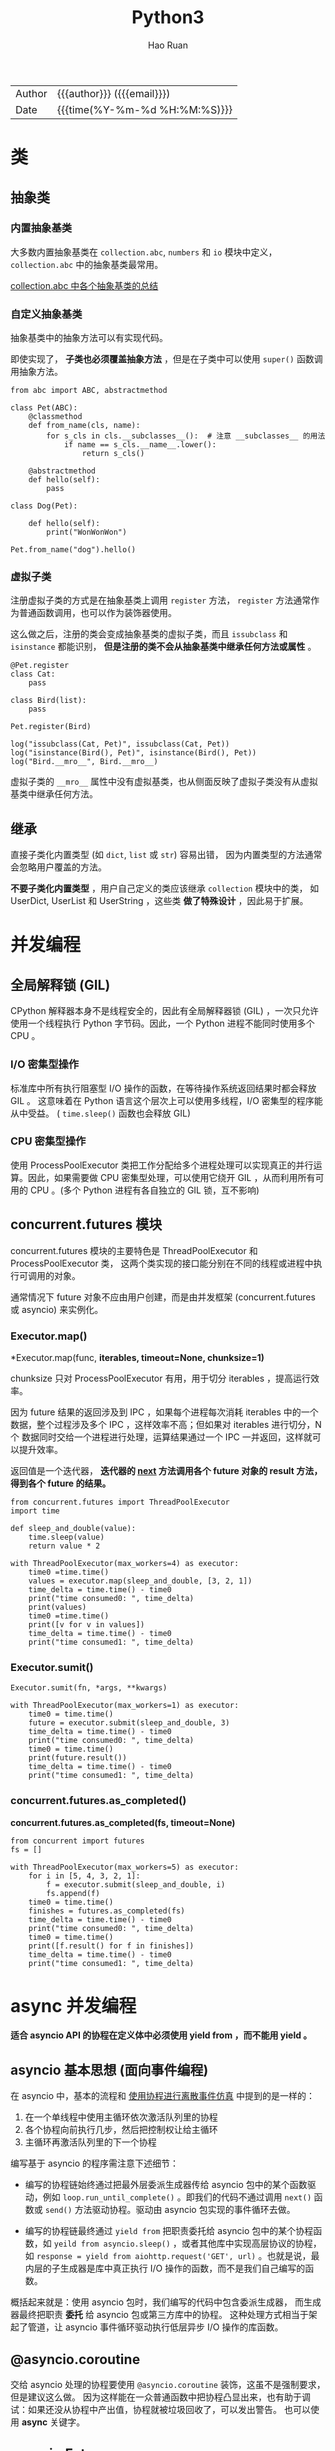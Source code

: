 #+TITLE:     Python3
#+AUTHOR:    Hao Ruan
#+EMAIL:     haoru@cisco.com
#+LANGUAGE:  en
#+LINK_HOME: http://www.github.com/ruanhao
#+OPTIONS:   h:6 html-postamble:nil html-preamble:t tex:t f:t ^:nil
#+STARTUP:   showall
#+TOC:       headlines 4
#+HTML_DOCTYPE: <!DOCTYPE html>
#+HTML_HEAD: <link href="http://fonts.googleapis.com/css?family=Roboto+Slab:400,700|Inconsolata:400,700" rel="stylesheet" type="text/css" />
#+HTML_HEAD: <link href="../org-html-themes/solarized/style.css" rel="stylesheet" type="text/css" />
#+HTML: <div class="outline-2" id="meta">
| Author   | {{{author}}} ({{{email}}})    |
| Date     | {{{time(%Y-%m-%d %H:%M:%S)}}} |
#+HTML: </div>


#+BEGIN_SRC ipython :session :exports none
  def log(title0, value):
      title1 = ' ' + title0 + ' '
      print("{}\n{}".format(title1.center(30, '='), value))
#+END_SRC


* 类

** 抽象类

*** 内置抽象基类

大多数内置抽象基类在 =collection.abc=, =numbers= 和 =io= 模块中定义，
=collection.abc= 中的抽象基类最常用。

[[https://docs.python.org/3/library/collections.abc.html#collections-abstract-base-classes][collection.abc 中各个抽象基类的总结]]


*** 自定义抽象基类

抽象基类中的抽象方法可以有实现代码。

即使实现了， *子类也必须覆盖抽象方法* ，但是在子类中可以使用 =super()= 函数调用抽象方法。


#+BEGIN_SRC ipython :session :exports both :results output
  from abc import ABC, abstractmethod

  class Pet(ABC):
      @classmethod
      def from_name(cls, name):
          for s_cls in cls.__subclasses__():  # 注意 __subclasses__ 的用法
              if name == s_cls.__name__.lower():
                  return s_cls()

      @abstractmethod
      def hello(self):
          pass

  class Dog(Pet):

      def hello(self):
          print("WonWonWon")

  Pet.from_name("dog").hello()
#+END_SRC

*** 虚拟子类

注册虚拟子类的方式是在抽象基类上调用 =register= 方法，
=register= 方法通常作为普通函数调用，也可以作为装饰器使用。

这么做之后，注册的类会变成抽象基类的虚拟子类，而且 =issubclass= 和 =isinstance= 都能识别，
*但是注册的类不会从抽象基类中继承任何方法或属性* 。

#+BEGIN_SRC ipython :session :exports both :results output
  @Pet.register
  class Cat:
      pass

  class Bird(list):
      pass

  Pet.register(Bird)

  log("issubclass(Cat, Pet)", issubclass(Cat, Pet))
  log("isinstance(Bird(), Pet)", isinstance(Bird(), Pet))
  log("Bird.__mro__", Bird.__mro__)
#+END_SRC

虚拟子类的 =__mro__= 属性中没有虚拟基类，也从侧面反映了虚拟子类没有从虚拟基类中继承任何方法。


** 继承

直接子类化内置类型 (如 =dict=, =list= 或 =str=) 容易出错，
因为内置类型的方法通常会忽略用户覆盖的方法。

*不要子类化内置类型* ，用户自己定义的类应该继承 =collection= 模块中的类，
如 UserDict, UserList 和 UserString ，这些类 *做了特殊设计* ，因此易于扩展。


* 并发编程

** 全局解释锁 (GIL)

CPython 解释器本身不是线程安全的，因此有全局解释器锁 (GIL) ，一次只允许使用一个线程执行 Python 字节码。因此，一个 Python 进程不能同时使用多个 CPU 。

***  I/O 密集型操作

标准库中所有执行阻塞型 I/O 操作的函数，在等待操作系统返回结果时都会释放 GIL 。
这意味着在 Python 语言这个层次上可以使用多线程，I/O 密集型的程序能从中受益。
( =time.sleep()= 函数也会释放 GIL)

*** CPU 密集型操作

使用 ProcessPoolExecutor 类把工作分配给多个进程处理可以实现真正的并行运算。因此，如果需要做 CPU 密集型处理，可以使用它绕开 GIL ，从而利用所有可用的 CPU 。(多个 Python 进程有各自独立的 GIL 锁，互不影响)


** concurrent.futures 模块

concurrent.futures 模块的主要特色是 ThreadPoolExecutor 和 ProcessPoolExecutor 类，
这两个类实现的接口能分别在不同的线程或进程中执行可调用的对象。

通常情况下 future 对象不应由用户创建，而是由并发框架 (concurrent.futures 或 asyncio) 来实例化。

*** Executor.map()

*Executor.map(func, *iterables, timeout=None, chunksize=1)*

chunksize 只对 ProcessPoolExecutor 有用，用于切分 iterables ，提高运行效率。

因为 future 结果的返回涉及到 IPC ，如果每个进程每次消耗 iterables 中的一个数据，整个过程涉及多个 IPC ，这样效率不高；但如果对 iterables 进行切分，N 个 数据同时交给一个进程进行处理，运算结果通过一个 IPC 一并返回，这样就可以提升效率。

返回值是一个迭代器， *迭代器的 __next__ 方法调用各个 future 对象的 result 方法，得到各个 future 的结果。*

#+BEGIN_SRC ipython :session :exports both :results output
  from concurrent.futures import ThreadPoolExecutor
  import time

  def sleep_and_double(value):
      time.sleep(value)
      return value * 2

  with ThreadPoolExecutor(max_workers=4) as executor:
      time0 =time.time()
      values = executor.map(sleep_and_double, [3, 2, 1])
      time_delta = time.time() - time0
      print("time consumed0: ", time_delta)
      print(values)
      time0 =time.time()
      print([v for v in values])
      time_delta = time.time() - time0
      print("time consumed1: ", time_delta)
#+END_SRC

*** Executor.sumit()

=Executor.sumit(fn, *args, **kwargs)=

#+BEGIN_SRC ipython :session :exports both :results output
  with ThreadPoolExecutor(max_workers=1) as executor:
      time0 = time.time()
      future = executor.submit(sleep_and_double, 3)
      time_delta = time.time() - time0
      print("time consumed0: ", time_delta)
      time0 = time.time()
      print(future.result())
      time_delta = time.time() - time0
      print("time consumed1: ", time_delta)
#+END_SRC


*** concurrent.futures.as_completed()

*concurrent.futures.as_completed(fs, timeout=None)*

#+BEGIN_SRC ipython :session :exports both :results output
  from concurrent import futures
  fs = []

  with ThreadPoolExecutor(max_workers=5) as executor:
      for i in [5, 4, 3, 2, 1]:
          f = executor.submit(sleep_and_double, i)
          fs.append(f)
      time0 = time.time()
      finishes = futures.as_completed(fs)
      time_delta = time.time() - time0
      print("time consumed0: ", time_delta)
      time0 = time.time()
      print([f.result() for f in finishes])
      time_delta = time.time() - time0
      print("time consumed1: ", time_delta)
#+END_SRC


* async 并发编程

*适合 asyncio API 的协程在定义体中必须使用 yield from ，而不能用 yield 。*

** asyncio 基本思想 (面向事件编程)

在 asyncio 中，基本的流程和 [[simulation][使用协程进行离散事件仿真]] 中提到的是一样的：

1. 在一个单线程中使用主循环依次激活队列里的协程
2. 各个协程向前执行几步，然后把控制权让给主循环
3. 主循环再激活队列里的下一个协程

编写基于 asyncio 的程序需注意下述细节：

- 编写的协程链始终通过把最外层委派生成器传给 asyncio 包中的某个函数驱动，例如 =loop.run_until_complete()= 。即我们的代码不通过调用 =next()= 函数或 =send()= 方法驱动协程。驱动由 asyncio 包实现的事件循环去做。

- 编写的协程链最终通过 =yield from= 把职责委托给 asyncio 包中的某个协程函数，如 =yeild from asyncio.sleep()= ，或者其他库中实现高层协议的协程，如 =response = yield from aiohttp.request('GET', url)= 。也就是说，最内层的子生成器是库中真正执行 I/O 操作的函数，而不是我们自己编写的函数。

概括起来就是：使用 asyncio 包时，我们编写的代码中包含委派生成器，
而生成器最终把职责 *委托* 给 asyncio 包或第三方库中的协程。
这种处理方式相当于架起了管道，让 asyncio 事件循环驱动执行低层异步 I/O 操作的库函数。


** @asyncio.coroutine

交给 asyncio 处理的协程要使用 =@asyncio.coroutine= 装饰，这虽不是强制要求，但是建议这么做。
因为这样能在一众普通函数中把协程凸显出来，也有助于调试：如果还没从协程中产出值，协程就被垃圾回收了，可以发出警告。
也可以使用 *async* 关键字。


** asyncio.Future

在 asyncio 包中，=BaseEventLoop.create_task()= 方法接收一个协程，排定它的运行时间，
然后返回一个 asyncio.Task 实例，也是 asyncio.Future 类的实例，因为前者是后者的子类，用于包装协程。

asyncio.Future 类的目的是与 =yield from= 一起使用，通常不需要使用以下方法：

- 无需调用 =asyncio.Future.add_done_callback()=

  因为可以直接把在 Future 运行结束后执行的操作放在 =yield from= 表达式后面。
- 无需调用 =asyncio.Future.result()=

  因为 =yield from= 从 Future 对象中产出的值就是结果，例如： =result = yield from my_future= 。


*** 从 Future ，Task ，和协程中产出值

在 asyncio 包中，可以这样写： =result = yield from foo()= ，其中 foo 可以是协程函数，或者是返回 asyncio.Future 或 Task 实例的普通函数， *这是 asyncio 包的 API 中很多地方可以互换协程和 Future 对象的原因之一。*

获取 Task 对象有两种主要方式：

- =asyncio.async(coro_or_future, *, loop=None)=

  这个函数排定了协程的运行时间并统一了协程和 Future ：如果第一个参数是 Future 或 Task 对象，则原封不动地返回；如果是协程，则会调用 =loop.create_task()= 方法创建 Task 对象。loop 关键词参数是可选的，用于传入事件循环，如果没有传入，则将调用 =asyncio.get_event_loop()= 获取。

- =BaseEventLoop.create_task(coro)=

  这个方法排定了协程的执行时间，返回 Task 对象。


*** 协程和 Future 测试脚本

#+BEGIN_SRC ipython :session :exports both :results output
  import asyncio
  import time

  def run_sync(coro_or_future):
      loop = asyncio.get_event_loop()
      return loop.run_until_complete(coro_or_future)

  async def test_coro():
      time0 = time.time()
      await asyncio.sleep(3)
      time_delta = time.time() - time0
      return time_delta

  result = run_sync(test_coro())
  log("result", result)
#+END_SRC


** 常用 API

*** BaseEventLoop.run_in_executor()

*BaseEventLoop.run_in_executor(executor, func, *args)*

asyncio 的事件循环在背后维护着一个 ThreadPoolExecutor 对象，
可以调用 run_in_executor 方法，把可调用对象发给它执行。

第一个参数是 Executor 实例，如果为 None ，则使用默认的 ThreadPoolExecutor 实例。

#+BEGIN_SRC ipython
  loop = asyncio.get_event_loop()
  loop.run_in_executor(None, )
#+END_SRC


*** asyncio.as_complete()

*asyncio.as_complete(fs, *, loop=None, timeout=None)*

#+BEGIN_SRC ipython :session :exports both :results output
  import asyncio
  import time

  async def foo(seconds):
      await asyncio.sleep(seconds)
      return seconds

  async def coro():
      fs = [foo(10), foo(5), foo(1)]
      for f in asyncio.as_completed(fs):
          time0 = time.time()
          result = await f
          print(result, "delta", time.time() - time0)

  asyncio.get_event_loop().run_until_complete(coro())
#+END_SRC


*** asyncio.Semaphore

*asyncio.Semaphore(value=1, *, loop=None)*

Semaphore 类用于限制并发请求数量。

Semaphore 对象维护一个内部计数器:

- 如果在对象上调用 =acquire()= 方法，计数器递减；
- 如果调用 =release()= 方法，计数器递增。

可以把 Semaphore 对象 _当作上下文管理器使用_ 。


#+BEGIN_SRC ipython :session :exports both :results output
  time0 = time.time()

  async def foo(semaphore):
      with (await semaphore):
          await asyncio.sleep(2)
          print("time delta:", time.time() - time0)

  async def coro():
      semaphore = asyncio.Semaphore(3)
      fs = [foo(semaphore) for _ in range(5)]
      for f in asyncio.as_completed(fs):
          await f

  asyncio.get_event_loop().run_until_complete(coro())
#+END_SRC


*** asyncio.wait()

*asyncio.wait(futures, *, loop=None, timeout=None, return_when=ALL_COMPLETED)*

参数是一个由 Future 或协程构成的可迭代对象，wait 会分别把各个协程包装进一个 Task 对象。
wait 是协程函数，因此它 *不会阻塞* ，默认行为是等传给它的所有协程运行完毕后结束。

#+BEGIN_SRC ipython :session :exports both :results output
  import random
  async def foo():
      sec = random.randint(1, 3)
      await asyncio.sleep(sec)
      return sec

  to_do = [foo() for _ in range(10)]
  wait_coro = asyncio.wait(to_do)
  result = asyncio.get_event_loop().run_until_complete(wait_coro)
  log("result", result)
#+END_SRC



* 上下文管理

** for/else, while/else, try/else

在所有情况下，如果因为异常或者 return，break 或 continue 语句导致控制权跳到了块之外，else 子句也会被跳过。

- for/else

  仅当 for 循环运行完毕时 (即 for 循环没有被 break 语句中止) 才运行 else 块。

- while/else

  仅当 while 循环因为条件为假值而退出时 (即 while 循环没有被 break 语句中止) 才运行 else 块。

- try/else

  仅当 try 块中没有异常抛出时才运行 else 块， *else 子句抛出的异常不会由前面的 except 子句处理。*

** with

with 语句的目的是简化 try/finally 模式。

上下文管理器协议包含 =__enter__= 和 =__exit__= 两个方法:

- with 语句开始运行时，会在上下文管理器对象上调用 =__enter__= 方法。
- with 语句运行结束后，会在上下文管理器对象上调用 =__exit__= 方法，以此扮演 finally 子句的角色。

=__exit__= 方法如果返回 True 之外的值 (包括 None) ，则 with 块中的任何异常都会向上冒泡。
如果返回 True ，即告诉解释器，异常已经处理了。


** contextlib 模块中的实用工具

*** closing

如果对象提供了 =close()= 方法，但没有实现 =__enter__/__exit__= 协议，则可以用这个函数构建上下文管理器。

#+BEGIN_SRC ipython :session :exports both :results output
  from contextlib import closing

  class Door:

      def open(self):
          print("door opened")

      def close(self):
          print("door closed")

  with closing(Door()) as door:
      door.open()
#+END_SRC


*** suppress

构建忽略指定异常的上下文管理器。

#+BEGIN_SRC ipython :session :exports both :results output
  from contextlib import suppress
  import os

  with suppress(FileNotFoundError):
      os.remove('somefile.tmp')
#+END_SRC

*** redirect

#+BEGIN_SRC ipython :session :exports both :results output
  import io
  from contextlib import redirect_stdout

  f = io.StringIO()
  with redirect_stdout(f):
      help(pow)

  log("f.getvalue()", f.getvalue())
#+END_SRC

#+BEGIN_SRC ipython :session :exports both :results output
  with open('/tmp/help.txt', 'w') as f:
      with redirect_stdout(f):
          help(pow)
#+END_SRC


*** @contextmanager

这个装饰器把简单的生成器函数变成上下文管理器，这样就不用创建类去实现管理器协议了。

在使用 @contextmanager 装饰的生成器中，yield 语句的作用是把函数的定义体分成两部分：

- yield 语句前面的所有代码在 with 块开始时 (即解释器调用 =__enter__= 方法时) 执行
- yield 语句后面的代码在 with 块结束时 (即调用 =__exit__= 方法时) 执行


#+BEGIN_SRC ipython :session :exports both :results output
  from contextlib import contextmanager

  class Query(object):

      def __init__(self, name):
          self.name = name

      def query(self):
          print('Query info about %s...' % self.name)

  @contextmanager
  def create_query(name):
      print('Begin')
      with suppress(Exception):
          yield Query(name)  # 需要使用 as
      print('End')

  with create_query('Bob') as q:
      q.query()
#+END_SRC


#+BEGIN_SRC ipython :session :exports both :results output
  @contextmanager
  def tag(name):
      print("<%s>" % name, end='')
      with suppress(Exception):
          yield  # 无需使用 as
      print("</%s>" % name)

  with tag("h1"):
      print("hello", end='')
#+END_SRC

本质上，contextlib.contextmanager 装饰器会把函数包装成实现了 =__enter__= 和 =__exit__= 方法的类 (类的名称是 _GeneraorContextManager) 。这个类的 =__enter__= 方法有如下作用：

- 调用生成器函数，保存生成器对象 (这里把它成为 gen)
- 调用 =next(gen)= ，执行到 yield 关键字所在位置
- 返回上一步 =next(gen)= 产出的值，以便把产出的值绑定到 with/as 语句中的目标变量上

with 块终止时， =__exit__= 方法会做以下几件事：

- 检查有没有异常，如果有，调用 =gen.throw(ex)= ，在生成器函数定义体中包含 yield 关键字的那一行抛出异常
- 否则，调用 =next(gen)= ，继续执行生成器函数定义体中 yield 语句之后的代码


*注意:*

如果在 with 块中抛出了异常，Python 解释器会将其捕获，然后会在生成器函数中 yield 表达式处再次抛出。因此使用 @contextmanager 装饰器时，要把 yield 语句放在 try/finally 语句中 (或者放在 with 语句中) ，这是无法避免的，因为我们永远不知道使用上下文管理器的用户会在 with 块中做什么。

另外，@contextmanager 装饰器提供的 =__exit__= 方法假定发给生成器的所有异常都得到处理了，因此应该压制异常。如果不想让 @contextmanager 压制异常，必须在被装饰的函数中显示重新抛出异常。


* 协程

协程是指一个过程，这个过程与调用方协作，产出由调用方提供的值。

协程中的关键字 yield 可以视作控制流程的方式。

** 状态

可以使用 =inspect.getgeneratorstate()= 获取协程四个状态中的一个：

1. GEN_CREATED：等待开始执行
2. GEN_RUNNING：正在执行
3. GEN_SUSPENDED：在 yield 表达式处暂停
4. GEN_CLOSED：执行结束


** send()

仅当协程 cr 处于暂停状态才能调用 send 方法。

如果协程还没激活 (即状态是 GEN_CREATED) ，可以调用 =cr.send(None)= 激活协程，这和使用 =next(cr)= 效果一样。


** 执行过程举例


#+NAME: coroutine
#+CAPTION: 协程执行过程
[[file:img/py3_coroutine.png]]

1. 调用 =next(my_coro2)= ，打印第一个消息，然后执行 yield a ，产出数字 14
2. 调用 =my_coro2.send(28)= ，把 28 赋值给 b ，打印第二个消息，然后执行 =yield a + b= ，产出 42
3. 调用 =my_coro2.send(99)= ，把 99 赋值给 c ，打印第三个消息，协程终止

注意，各个阶段都在 yield 表达式中结束，而且下一个阶段都从那一行代码开始，然后再把 yield 表达式的值赋给变量。



** 预激 (prime) 协程的装饰器

如果不预激，则协程没什么用，即调用 =send()= 之前，一定要先调用 =next()= 。

如果无需调用 =send()= ，即 yield 只是为了产出值的情况下，则不需要预激。

有时可以自定义一个预激装饰器以简化协程的用法：

#+BEGIN_SRC ipython
  from functools import wraps

  def coroutine(func):

      @wraps(func)
      def primer(*args, **kwargs):
          gen = func(*args, **kwargs)
          next(gen)
          return gen

      return primer
#+END_SRC

*注意* ：

使用 yield from 调用协程时，会自动预激，因此与上面的做法不兼容。
标准库里的 asyncio.coroutine 装饰器不会预激协程，因此可以兼容 yield from 语法。


** 终止协程和异常处理

协程中未处理的异常会向上冒泡，传给调用协程的对象，未处理的异常会导致协程终止。


*** generator.throw()

=generator.throw(exc_type[, exc_value[, traceback]])=

该方法会导致生成器在暂停的 yield 表达式处抛出指定的异常。
如果生成器内部处理了该异常，代码会向前执行到下一个 yield 表达式处，而产出的值会成为该方法的返回值。
如果生成器内部没有处理这个异常，异常会向上冒泡，传到调用方的上下文中。


*** generator.close()

该方法使得生成器在暂停的 yield 表达式处抛出 GeneratorExit 异常。
如果生成器内部没有处理这个异常，调用方不会报错。如果收到 GeneratorExit 异常，生成器不能产出值，否则解释器会抛出 RuntimeError 异常。

如果不管协程如何结束都需要做清理工作，需要把协程定义体中相关的代码放入 try/finally 块中。


** 有返回值的协程

在 Python3.3 之前，如果生成器返回值，解释器会报错。

return 的值会偷偷传给调用方，赋值给 StopIteration 异常的一个属性。这样的做法有点奇怪，但是能保留住生成器对象的常规行为，即耗尽时抛出 StopIteration 异常。

#+BEGIN_SRC ipython :session :exports both :results output
  from collections import namedtuple
  Result = namedtuple('Result', 'count average')

  def averager():
      total = 0.0
      count = 0
      average = None
      while True:
          term = yield
          if term is None:
              break
          total += term
          count += 1
          average = total / count
      return Result(count, average)

  c_avg = averager()
  next(c_avg)
  c_avg.send(10)
  c_avg.send(20)
  try:
      c_avg.send(None)
  except StopIteration as exc:
      result = exc.value

  log("result", result)
#+END_SRC


** yield from

在生成器 gen 中使用 =yield from subgen()= 时，subgen 会获得控制权，把产出的值传给 gen 的调用方，即调用方可以直接控制 subgen 。与此同时，gen 会阻塞，等待 subgen 终止。

从定义上来说，yield from 的主要功能是打开双向通道，把最外层的调用方与最内层的子生成器连接起来，这样二者可以直接发送和产出值，还可以直接传入异常。


*** 结构示意图

#+NAME: yield
#+CAPTION: yield from 工作原理
[[file:img/py3_yield.png]]

委派生成器在 yield from 表达式处暂停时，调用方可以直接把数据发给子生成器，子生成器再把产出的值发给调用方。
子生成器返回之后，解释器抛出 StopIteration 异常，并把返回值附加到异常对象上，届时委派生成器恢复。

委派生成器相当于 *管道* ，可以吧任意数量的委派生成器连接在一起，
这个管道最终要以一个只使用 yield 表达式的简单生成器结束 (也能以任何可迭代对象结束) 。
任何 yield from 链都必须由客户驱动，即在最外层委派生成器上调用 =next()=, =send()= 方法，
也可以隐式调用，如使用 for 循环。


*** yield from 意义

- 子生成器产出的值都直接传给委派生成器的调用方，即客户端。
- 使用 =send()= 发给委派生成器的值都直接传给子生成器。如果发送的值是 None ，那么会调用子生成器的 =__next__()= 方法。如果不是 None ，那么会调用子生成器的 send() 方法。如果调用的方法抛出 StopIteration 异常，那么委派生成器恢复运行。任何其他异常都会向上冒泡，传给委派生成器。
- 生成器退出时，子生成器中的 =return expr= 表达式会触发 =StopIteration(expr)= 异常抛出。
- yield from 表达式的值是子生成器终止时传给 StopIteration 异常的第一个参数。
- 传入委派生成器的异常，除了 GeneratorExit 之外都传给子生成器的 =throw()= 方法。如果调用 =throw()= 方法抛出 StopIteration 异常，委派生成器恢复运行。StopIteration 之外的异常会向上冒泡，传给委派生成器。
- 如果把 GeneratorExit 异常传入委派生成器，或者在委派生成器上调用 =close()= 方法，则会在子生成器上调用 =close()= 方法 (如果它有的话) 。如果子生成器调用 =close()= 方法导致异常抛出，则异常会向上冒泡，传给委派生成器，如果没有异常抛出，则委派生成器会抛出 GeneratorExit 异常。


**** RESULT = yield from EXPR 执行逻辑

#+BEGIN_SRC ipython
  # _i: The subgenerator
  # _y: A value yielded from the subgenerator
  # _r: The eventual result
  # _s: A value sent by the caller to the delegating generator, which is forwarded to the subgenerator
  # _e: An exception

  _i = iter(EXPR)
  try:
      _y = next(_i)
  except StopIteration as _e:
      _r = _e.value
  else:
      while 1:
          try:
              _s = yield _y
          except GeneratorExit as _e:
              try:
                  _m = _i.close
              except AttributeError:
                  pass
              else:
                  _m()
              raise _e
          except BaseException as _e:
              _x = sys.exc_info()
              try:
                  _m = _i.throw
              except AttributeError:
                  raise _e
              else:
                  try:
                      _y = _m(*_x)
                  except StopIteration as _e:
                      _r = _e.value
                      break
          else:
              try:
                  if _s is None:
                      _y = next(_i)
                  else:
                      _y = _i.send(_s)
              except StopIteration as _e:
                  _r = _e.value
                  break

  RESULT = _r
#+END_SRC



** <<simulation>>使用协程进行离散事件仿真

这个例子是说明如何在一个主循环中处理事件，以及如何通过发送数据驱动协程。这是 asyncio 包底层的基本思想。

#+BEGIN_SRC ipython :session :exports both :results output
  from collections import namedtuple
  import queue
  import random

  Event = namedtuple('Event', 'time proc action')

  def taxi_process(proc, trips, start_time=0):
      time = yield Event(start_time, proc, 'leave garage')
      for i in range (trips):
          time = yield Event(time, proc, 'pick up passenger')
          time = yield Event(time, proc, 'drop off passenger')
      yield Event(time, proc, 'going home')

  class Simulator:

      def __init__(self, procs_map):
          self.events = queue.PriorityQueue()
          self.procs = dict(procs_map)

      def run(self, end_time):
          for _, proc in sorted(self.procs.items()):
              first_event = next(proc)
              self.events.put(first_event)

          sim_time = 0
          while sim_time < end_time:
              if self.events.empty():
                  print('=== end of events ===')
                  break

              current_event = self.events.get()
              sim_time, proc_id, action = current_event
              print('taxi:', proc_id, proc_id * '  ', action, ' [', sim_time, ']')
              active_proc = self.procs[proc_id]
              next_time = sim_time + random.randint(1, 10)
              try:
                  next_event = active_proc.send(next_time)
              except StopIteration:
                  del self.procs[proc_id]
              else:
                  self.events.put(next_event)
          else:
              print('=== end of simulation time: {} events pending ==='
                    .format(self.events.qsize()))

  num_taxis = 3
  DEPARTURE_INTERVAL = 5
  taxis = {i: taxi_process(i, (i+1)*2, i*DEPARTURE_INTERVAL) for i in range(num_taxis)}
  Simulator(taxis).run(100)
#+END_SRC


* 数据结构

** 元组

*** 基本用法

**** 占位

=a, _ = (3, 4)=

**** 星号(*)的使用

#+BEGIN_SRC ipython :session :exports both :results output
  a, b, *rest1 = range(5)
  log("rest1", rest1)

  a, b, *rest2 = range(3)
  log("rest2", rest2)

  a, b, *rest3 = range(2)
  log("rest3", rest3)
#+END_SRC

*星号前缀只能用在一个变量名前，但是这个变量可以出现在赋值表达式的任意位置：*

#+BEGIN_SRC ipython :session :exports both :results output
  a, *body, c, d = range(5)
  log("body", body)

  *head, b, c, d = range(5)
  log("head", head)
#+END_SRC

**** 嵌套拆包

#+BEGIN_SRC ipython :session :exports both :results output
  name, cc, pop, (latitude, longitude) = ('Tokyo', 'JP', 36.933, (35.689722, 139.691667))
  log("[name, cc, pop, latitude, longitude]", [name, cc, pop, latitude, longitude])
#+END_SRC


** 具名元组

#+BEGIN_SRC ipython :session :exports both :results output
  from collections import namedtuple
  Point = namedtuple('Point', ['x', 'y'])
  p = Point(1, 2)
  print("x: {}, y: {}".format(p.x, p.y))
#+END_SRC

除了从普通元组继承来的属性之外，具名元祖还有一些自己专用的属性：

#+BEGIN_SRC ipython :session :exports both :results output
  # _fields 属性包含这个类所有字段名称的元组
  log("Point._fields", Point._fields)

  data = (3, 4)
  pt = Point._make(data)  # 作用等效于 Point(*data)
  log("pt._asdict()", pt._asdict())

#+END_SRC


** 列表

切片操作里不包含区间范围的最后一个元素是 Python 的风格，这个习惯带来的好处如下：

- 当只有最后一个位置信息时，可以快速看出有几个元素：=range(3)= 和 =my_list[:3]= 都返回 3 个元素
- 当起止位置信息都可见时，可以快速计算出区间长度，即 =stop - start=
- 可以利用任意一个下标把序列分割成不重叠的两部分，只需写成： =my_list[:3]= 和 =my_list[3:]=

*** 切片选择

#+BEGIN_SRC ipython :session :exports both :results output
  s = 'bicycle'
  log("s[::3]", s[::3])

  # 反序
  log("s[::-1]", s[::-1])

  # 复制序列
  log("s[:]", s[:])

#+END_SRC


*** 切片赋值

#+BEGIN_SRC ipython :session :exports both :results output
  l = list(range(10))
  log("l", l)

  l[2:5] = [20, 30]
  log("l[2:5] = [20, 30]", l)

  del l[5:7]
  log("del l[5:7]", l)

  l[3::2] = [11, 22]
  log("l[3::2] = [11, 22]", l)

  print('test exception'.center(30, '='))
  try:
      l[2:5] = 100
  except Exception as e:
      print(e)

  l[2:5] = [100]
  log("l[2:5] = [100]", l)

#+END_SRC



** bisect

*** 搜索

#+BEGIN_SRC ipython :session :exports both :results output
  import bisect
  def grade(score, breakpoints=[60, 70, 80, 90], grades='FDCBA'):
      i = bisect.bisect(breakpoints, score)
      return grades[i]

  result = [grade(score) for score in [33, 99, 77, 70, 89, 90, 100]]
  log("result", result)
#+END_SRC


*** 插入新元素

#+BEGIN_SRC ipython :session :exports both :results output
  import bisect
  import random
  random.seed(1729)
  SIZE = 20
  my_list = []
  for i in range(SIZE):
      new_value = random.randrange(SIZE*2)
      bisect.insort(my_list, new_value)

  log("my_list", my_list)
#+END_SRC


** 数组

如果需要一个只包含数字的列表，使用 array.array 比 list 更高效。

创建数组需要一个类型码，用来表示底层的 C 语言应存放怎样的数据类型。

#+BEGIN_SRC ipython :session :exports both :results output
  from array import array
  from random import random
  floats = array('d', (random() for i in range(1000)))  # 'd' 表示双精度浮点
  log("floats[-1]", floats[-1])
#+END_SRC


** 内存视图

memoryview 是一个内置类，能让用户在不复制内容的情况下，在数据结构之间共享内存，
*这个功能在处理大型数据集合时非常重要。*

#+BEGIN_SRC ipython :session :exports both :results output
  # 通过改变数组中的一个字节来更新数组里某个元素的值
  import array
  numbers = array.array('h', [-2, -1, 0, 1, 2])  # 'h' 表示 16 位二进制整数
  memv = memoryview(numbers)

  # memoryview.cast 会把同一块内存里的内容打包成一个全新的 memoryview
  memv_oct = memv.cast('B')   # 'B' 表示无符号字符
  memv_oct[5] = 4

  log("numbers", numbers)
#+END_SRC


** 双向队列

collection.deque 是一个线程安全，可以快速从两端添加或删除元素的数据类型。

使用 list 存储数据时，按索引访问元素很快，但是插入和删除元素就很慢了，
因为 list 是线性存储，数据量大的时候，插入和删除效率很低。
deque 是为了高效实现插入和删除操作的双向列表，适合用于队列和栈。

如果想要一种数据结构来存放 *最近用到的几个元素* ，deque 是一个很好的选择。


#+BEGIN_SRC ipython :session :exports both :results output
  from collections import deque
  dq = deque(range(10), maxlen=10)
  log("dq", dq)

  dq.rotate(3)
  log("dq.rotate(3)", dq)

  dq.rotate(-4)
  log("dq.rotate(-4)", dq)

  dq.appendleft(-1)
  log("dq.appendleft(-1)", dq)

  dq.extend([11, 22, 33])
  log("dq.extend([11, 22, 33])", dq)

#+END_SRC


** 生成器

*生成器保存的是算法* ，每次调用 =next(g)= ，就计算出 g 的下一个元素的值，
直到计算到最后一个元素，没有更多的元素时，抛出 StopIteration 异常。

*** 生成器函数

当 Python 函数定义体中有 yield 关键字，该函数就是生成器函数。
调用生成器函数时，会返回一个生成器对象。也就是说生成器函数是生成器工厂，
*而生成器表达式是生成器函数的语法糖。*


*** 标准库中的生成器函数

**** 用于过滤的生成器函数

- itertools.compress(it, selector_it)

  并行处理两个可迭代对象：如果 selector_it 中的元素是真值，产出 it 中对应的元素。

  #+BEGIN_SRC ipython :session :exports both :results output
    import itertools
    def vowel(c):
        return c.lower() in 'aeiou'

    result = list(itertools.compress('Aardvark', (1, 0, 1, 1, 0, 1)))
    print(result)
#+END_SRC


- itertools.dropwhile(predicate, it)

  处理 it ，跳过 predicate 计算结果为真值的元素，产出剩下的元素。

  #+BEGIN_SRC ipython :session :exports both :results output
    print(list(itertools.dropwhile(vowel, 'Aardvark')))
#+END_SRC


- builtin.filter(predicate, it)

  如果 =predicate(item)= 返回真值，产出对应的元素，如果 predicate 是 None ，则只产出真值元素。

  #+BEGIN_SRC ipython :session :exports both :results output
    print(list(filter(vowel, 'Aardvark')))
#+END_SRC


- itertools.filterfalse(predicate, it)

  如果 =predicate(item)= 返回假值，产出对应的元素。


- itertools.islice(it, [start], stop, step=1)

  产出 it 的切片，类似于 =s[:stop]= 或 =s[start:stop:step]= 。

  #+BEGIN_SRC ipython :session :exports both :results output
    print(list(itertools.islice('Aardvark', 4)))
    print(list(itertools.islice('Aardvark', 4, 7)))
    print(list(itertools.islice('Aardvark', 1, 7, 2)))
#+END_SRC

- itertools.takewhile(predicate, it)

  如果 =predicate(item)= 返回真值，产出对应的元素，然后停止。

  #+BEGIN_SRC ipython :session :exports both :results output
    print(list(itertools.takewhile(vowel, 'Aardvark')))
#+END_SRC


**** 用于映射的生成器函数

- itertools.accumulate(it, [func])

  产出累计值，默认为求和；如果提供了 func ，则把前面两个元素传个 func ，
  然后把计算结果和下一个元素传给它，以此类推，最后产出结果。

  #+BEGIN_SRC ipython :session :exports both :results output
    from operator import mul
    sample = [5, 4, 2, 8, 7, 6, 3, 0, 9, 1]

    print(list(itertools.accumulate(sample)))
    print(list(itertools.accumulate(sample, min)))
    print(list(itertools.accumulate(sample, mul)))

  #+END_SRC


- builtin.enumerate(it, start=0)

  产出有两个元素组成的元组，结构是 (index, item) ，其中 index 从 start 开始计数，item 则从 iterable 中获取。

- builtin.map(func, it1, [it2, ..., itN])

  如果传入 N 个 可迭代对象，则 func 必须能接受 N 个参数。

- itertools.starmap(func, it)

  把 it 中各个元素传给 func ，产出结果。

  #+BEGIN_SRC ipython :session :exports both :results output
    print(list(itertools.starmap(mul, enumerate('albatroz', 1))))
    print(list(itertools.starmap(lambda a, b: b/a,
                                 enumerate(itertools.accumulate(sample), 1))))
  #+END_SRC


**** 用于合并可迭代对象的生成器函数

- itertools.chain(it1, ..., itN)

  无缝连接多个可迭代对象。

  #+BEGIN_SRC ipython :session :exports both :results output
    print(list(itertools.chain('ABC', range(3))))
  #+END_SRC


- itertools.chain.from_iterable(it)

  产出 it 生成的各个可迭代对象中的元素，无缝连接在一起。

  #+BEGIN_SRC ipython :session :exports both :results output
    print(list(itertools.chain.from_iterable(enumerate('ABC'))))
  #+END_SRC


- itertaools.product(it1, ..., itN, repeat=1)

  计算笛卡尔积，合并成由 N 个元素组成的元组。
  repeat 关键字参数告诉 product 函数重复 N 次处理输入的各个可迭代对象。

  #+BEGIN_SRC ipython :session :exports both :results output
  print(list(itertools.product('ABC', range(2))))
  # list(itertools.product('ABC', 'ABC'))
  print(list(itertools.product('ABC', repeat=2)))
  #+END_SRC

- builtin.zip(it1, .., itN)

  产出由 N 个元素组成的元组，只要有一个可迭代对象到头了，即停止。

  #+BEGIN_SRC ipython :session :exports both :results output
  print(list(zip('ABC', range(5), [10, 20, 30, 40, 50, 60])))
  #+END_SRC

- itertools.zip_longest(it1, ..., itN, fillvalue=None)

  产出由 N 个元素组成的元组，等到最长的可迭代对象到头了，即停止。

  #+BEGIN_SRC ipython :session :exports both :results output
    print(list(itertools.zip_longest('ABC',
                                     range(5),
                                     [10, 20, 30, 40, 50, 60],
                                     fillvalue='?')))
  #+END_SRC


**** 用于扩展输出元素的生成器函数

- itertools.combinations(it, out_len)

  把 it 产出的 out_len 个元素组合在一起，然后产出。

  #+BEGIN_SRC ipython :session :exports both :results output
    print(list(itertools.combinations('ABC', 2)))
  #+END_SRC

- itertools.combinations_with_replacement(it, out_len)

  把 it 产出的 out_len 个元素组合在一起，然后产出，包含相同元素的组合。

  #+BEGIN_SRC ipython :session :exports both :results output
    print(list(itertools.combinations_with_replacement('ABC', 2)))
  #+END_SRC

- itertools.permutation(it, out_len=None)

  把 out_len 个 it 产出元素排列在一起，然后产出这些排列；out_len 的默认值等于 =len(list(it))= 。

  #+BEGIN_SRC ipython :session :exports both :results output
    print(list(itertools.permutations('ABC', 2)))
  #+END_SRC

- itertools.count(start=0, step=1)

  从 start 开支不断产出数字，按 step 步幅增加。

  #+BEGIN_SRC ipython :session :exports both :results output
    print(list(itertools.islice(itertools.count(1, .3), 3)))
  #+END_SRC

- itertools.cycle(it)

  从 it 中产出元素，存储各个元素的 *副本* ，然后按顺序重复不断地产出各个元素。

  #+BEGIN_SRC ipython :session :exports both :results output
    print(list(itertools.islice(itertools.cycle('ABC'), 7)))
  #+END_SRC


- itertools.repeat(item, [times])

  不断产出指定元素，除非指定次数。常见用途，为 map 函数提供固定参数：

  #+BEGIN_SRC ipython :session :exports both :results output
    print(list(map(mul, range(11), itertools.repeat(5))))
  #+END_SRC


- builtin.iter(callable, sentinel)

  第一个参数是一个没有参数的可调用对象，用于不断调用，产出各个值；第二个值是哨符，当可调用对象返回这个值时，迭代结束 (不产出哨符) 。

  iter 的[[https://docs.python.org/3/library/functions.html#iter][文档]]中有个实用的例子，这段代码逐行读取文件，直到遇到空行或到达文件末尾为止：

  #+BEGIN_SRC ipython
    with open('mydata.txt') as fp:
        for line in iter(fp.readline, ''):
            process_line(line)
  #+END_SRC


**** 用于重新排列元素的生成器函数

- itertools.groupby(it, key=None)

  产出由两个元素组成的元组，形式为 (key, group) ，其中 key 是分组标准，group 是生成器，用于产出分组里的元素。

  注意， =itertool.groupby= 假定输入的可迭代对象已使用指定的 key 分组了各个元素。

  #+BEGIN_SRC ipython :session :exports both :results output
    print(list(itertools.groupby('LLLAAGGG')))
    print(list(itertools.groupby('LLAALAAGGG')))
  #+END_SRC

  #+BEGIN_SRC ipython :session :exports both :results output
    animals = ['duck', 'eagle', 'rat', 'giraffe', 'bear', 'bat', 'dolphin', 'shark', 'lion']
    animals.sort(key=len)
    for length, group in itertools.groupby(animals, len):
        print(length, '->', list(group))
  #+END_SRC


- builtin.reversed(seq)

  seq 必须是序列，或是实现了 =__reversed__= 特殊方法的对象。

- itertools.tee(it, n=2)

  产出一个由 n 个生成器组成的元组，每个生成器用于单独产出输入的可迭代对象中的元素。

  #+BEGIN_SRC ipython :session :exports both :results output
    print(list(zip(*itertools.tee('ABC'))))
  #+END_SRC


*** yield from 语法

这个语句的作用是把不同的生成器结合在一起使用。


#+BEGIN_SRC ipython :session :exports both :results output
  def chain(*iterables):
      for it in iterables:
          for i in it:
              yield i

  print(list(chain('ABC', range(3))))
#+END_SRC


*等效于：*

#+BEGIN_SRC ipython :session :exports both :results output
  def chain(*iterables):
      for i in iterables:
          yield from i

  print(list(chain('ABC', range(3))))
#+END_SRC

*** 把生成器当成协程

[[https://www.python.org/dev/peps/pep-0342/][PEP 342]] 为生成器对象添加了 =send()= 方法，该方法使得生成器前进到下一个 yield 语句。

=send()= 方法还允许使用生成器的客户把数据发给自己，传给 =send()= 方法的参数，
会成为生成器函数定义体中对应 yield 表达式的值。
也就是说，=send()= 方法允许在客户代码和生成器之间 *双向交换数据。*

*生成器用于生成供迭代的数据，而协程是数据的消费者，协程与迭代无关。*


** 字典

*** 广义映射类型

#+BEGIN_SRC ipython :session :exports both :results output
  from collections import abc
  d = {}
  print(isinstance(d, abc.Mapping))
#+END_SRC

*** 字典构造

#+BEGIN_SRC ipython :session :exports both :results output
  a = dict(one=1, two=2, three=3)
  b = {'one': 1, 'two': 2, 'three': 3}
  c = dict(zip(['one', 'two', 'three'], [1, 2, 3]))
  d = dict([('two', 2), ('one', 1), ('three', 3)])
  e = dict({'three': 3, 'one': 1, 'two': 2})
  print(a == b == c == d == e)
#+END_SRC


*** 字典推导

#+BEGIN_SRC ipython :session :exports both :results output
  CODES = [
      (86, 'China'),
      (91, 'India'),
      (1, 'USA')
  ]
  print({country: code for code, country in CODES})

#+END_SRC

*** 弹性键查询

**** defaultdict

在实例化一个 defaultdict 的时候，需要给构造方法提供一个可调用对象，
这个可调用对象会在 =__getitem__= 找不到键的时候被调用，以便 =__getitem__= 返回默认值。

#+BEGIN_SRC ipython :session :exports both :results output
  import collections
  d = collections.defaultdict(list)
  d['a'].append('b')
  d['c'].append('d')
  log("d", d)
#+END_SRC


**** =__missing__=

映射类型在处理找不到的键的时候，都会涉及 =__missing__= 方法。
虽然基类 dict 没有定义这个方法，但是如果一个类继承了 dict ，然后提供了 =__missing__= 方法，
那么当 =__getitem__= 遇到找不到键的时候，Python 会自动调用它，而不是抛出 KeyError 异常。

*__missing__ 方法只会被 __getitem__ 调用（即使用表达式 d[k] ）*



*** OrderedDict

这个类型在添加键的时候会保持顺序，因此键的迭代次序总是一致的。

OrderedDict 的 popitem 方法默认删除并返回字典里最后一个元素，
但是如果调用 =popitem(last=False)= ，则删除并返回第一个被添加进去的元素。


*** ChainMap

该类型可以容纳多个不同的映射对象，在进行键查找操作时，会逐个查找这些映射对象，直到键被找到为止。

这个功能在给有嵌套作用域的语言做解释器的时候很有用，可以用一个映射对象来代表一个作用域上下文。

#+BEGIN_SRC ipython
  import builtins
  from collections import ChainMap
  pylookup = ChainMap(locals(), globals(), vars(builtins))

#+END_SRC


*** Counter

这个映射类型会给键准备一个整数计数器，每次更新一个键的时候会增加这个计数器。

Counter 实现了 + 和 - 运算符来合并记录。 =most_common([n])= 方法会返回最常见的 n 个键和它们的计数。

#+BEGIN_SRC ipython :session :exports both :results output
  from collections import Counter
  ct = Counter('abracadabra')
  print(ct)
  ct.update('aaaaazzz')
  print('after update'.center(30, '='))
  print(ct)
  print(ct.most_common(2))
#+END_SRC


*** UserDict

这个类其实是把标准 dict 用纯 Python 又实现了一遍，主要的用途是让用户继承写子类的。

更倾向于从 UserDict 而不是从 dict 继承的主要原因是后者有时会在某些方法的实现上走一些捷径，
导致不得不在子类中重写这些方法（比如 dict 的子类实现的 =__getitem__= 方法不会被 get() 方法所调用），
但是 UserDict 就不会有这个问题。

#+BEGIN_SRC ipython :session :exports both :results output
  class MyDict(dict):
      def __setitem__(self, key, value):
          super().__setitem__(key, value*2)

  d = MyDict(one=1)
  print(d)

  d['two'] = 2
  print(d)
#+END_SRC


继承自 dict 的 =__init__= 方法忽略了子类的 =__setitem__= 方法。

#+BEGIN_SRC ipython :session :exports both :results output
  d.update(three=3)
  print(d)
#+END_SRC

继承自 dict 的 update 方法也忽略了子类的 =__setitem__= 方法。

另外一个值得注意的地方是，UserDict 并不是 dict 的子类。
UserDict 有一个 data 属性，是 dict 的实例，这个属性实际上是 UserDict 最终存储数据的地方。


*** 不可变映射类型

types.MappingProxyType 会返回一个只读的映射视图。
虽然是只读视图，但是它是动态的，如果对原映射做出改动，
通过这个视图可以观察到，但是无法通过这个视图对原映射做出修改。

#+BEGIN_SRC ipython :session :exports both :results output
  from types import MappingProxyType
  d = {1: 'A'}
  d_proxy = MappingProxyType(d)
  print(d_proxy)

  log("d_proxy[1]", d_proxy[1])

  try:
      d_proxy[2] = 'x'
  except Exception as e:
      print(e)

  d[2] = 'B'
  print(d_proxy)
#+END_SRC

** 集合

*** 创建

#+BEGIN_SRC ipython :session :exports both :results output
  s = {1, 2, 3, 1, 2, 3}
  print(s)
  s = set()  # 空集须写成 set()
  print(s)
  s = frozenset(range(10))
  print(s)
  s = { c for c in 'helloworld'}
  print(s)
#+END_SRC

*** 合集，交集，差集

- 合集： =a | b=
- 交集： =a & b=
- 差集： =a - b=


*** Hash 算法

#+BEGIN_SRC plantuml :file img/p3_hash.png
  :计算键的散列值;
  :使用散列值最低的几位数字来定位散列表用的一个表元(bucket);
  while (表元为空) is (否)
      if (键相等) then (是)
          : 返回表元里的值;
          stop
      else (否)
          : 在散列值中另外再取几位来定位散列表中的另一个表元;
          note right: 散列冲突
      endif
  endwhile (是)
      :KeyError;
#+END_SRC
#+NAME: hash
#+CAPTION: 哈希算法

如果实现了一个类的 =__eq__= 方法，并且希望它是可散列的，
则一定需要有一个恰当的 =__hash__= 方法，保证在 a == b 为真的情况下 hash(a)==hash(b) 也必定为真。

如果一个含有自定义 =__eq__= 方法的类处于可变的状态，就不要在这个类中实现 =__hash__= 方法，
因为它的实例是不可散列的。


* 函数

** 提取函数签名

#+BEGIN_SRC ipython :session :exports both :results output
  from inspect import signature

  def foo(a, b=1, **c):
      pass

  sig = signature(foo)
  log("sig", sig)

  result = [(name, param.default) for name, param in sig.parameters.items()]
  log("result", result)
#+END_SRC


inspect.Signature 对象有个 bind 方法，可以把任意个参数绑定到签名中的形参上，
所用的规则与实参到形参的匹配方式一样。框架可以使用这个方法在真正调用函数前验证函数：

#+BEGIN_SRC ipython :session :exports both :results output
  args = {'a': 'aaa', 'b': 'bbb', 'x': 'xxx', 'y': 'yyy'}
  bound_args = sig.bind(**args)
  result = [(name, value) for name, value in bound_args.arguments.items()]
  print(result)
#+END_SRC


#+BEGIN_SRC ipython :session :exports both :results output
  del args['a']
  try:
      sig.bind(**args)
  except Exception as e:
      print(e)
#+END_SRC


** 支持函数式编程的模块

得益于 operator 和 functools 等模块的支持，可以编写函数式风格的 Python 代码。

*** operator 模块

operator 模块为多个算术运算符提供了对应的函数，
从而避免编写类似 =lambda a, b: a * b= 这种平凡的匿名函数：

#+BEGIN_SRC ipython :session :exports both :results output
  from functools import reduce
  from operator import mul

  print(reduce(mul, range(1, 6)))
#+END_SRC


**** itemgetter

operator 模块中还有一类函数，能替代从序列中取出元素或读取对象属性的 lambda 表达式：

#+BEGIN_SRC ipython :session :exports both :results output
  from operator import itemgetter

  data = [
      ('c', 2),
      ('b', 3),
      ('a', 1)
  ]

  print(sorted(data, key=itemgetter(0)))
#+END_SRC

如果把多个参数传给 itemgetter ，它构建的函数会返回提取的值构成的元组：

#+BEGIN_SRC ipython :session :exports both :results output
  print([itemgetter(1, 0)(t) for t in data])
#+END_SRC


**** attrgetter

attrgetter 与 itemgetter 作用类似，它创建的函数根据名称提取对象的属性。
如果把多个属性名传给 attrgetter ，它也会返回提取的值构成的元组。

此外，如果参数名中包含 *.* ，attrgetter 会深入嵌套对象，获取指定的属性。



**** methodcall

methodcall 会自行创建函数，该函数会在对象上调用参数指定的方法：

#+BEGIN_SRC ipython :session :exports both :results output
  from operator import methodcaller
  s = "hello world"
  upcase = methodcaller('upper')
  print(upcase(s))

  hiphenate = methodcaller('replace', ' ', '-')
  print(hiphenate(s))
#+END_SRC


** 闭包

闭包是一种函数，它会保留定义函数时存在的 *自由变量(free variable)* 的绑定，
这样调用函数时，虽然定义作用域不可用了，但是仍能使用那些绑定。

#+BEGIN_SRC ipython :session :exports both :results output
  def make_averager():
      series = []

      def averager(new_value):
          series.append(new_value)
          total = sum(series)
          return total/len(series)

      return averager

  avg = make_averager()
  avg(10)
  avg(11)
  avg(12)

  log("avg.__code__.co_varnames", avg.__code__.co_varnames)

  log("avg.__code__.co_freevars", avg.__code__.co_freevars)
#+END_SRC

=__closure__= 中的各个元素对应于 =__code__.co_freevars= 中的一个名称：

#+BEGIN_SRC ipython :session :exports both :results output
  log("avg.__closure__", avg.__closure__)

  log("avg.__closure__[0].cell_contents",
      avg.__closure__[0].cell_contents)
#+END_SRC

*** nonlocal

nonlocal 的作用是把变量标记为自由变量。

#+BEGIN_SRC ipython :session :exports both :results output
  def make_averager():
      count = 0
      total = 0

      def averager(new_value):
          nonlocal count, total
          count += 1
          total += new_value
          return total / count

      return averager

  avg = make_averager()
  avg(1)
  avg(2)
  print(avg(3))
#+END_SRC


*** 闭包的陷阱

#+BEGIN_SRC ipython :session :exports both :results output
  def count():
      fs = []
      for i in range(1, 4):
          def f():
               return i*i
          fs.append(f)
      return fs

  f1, f2, f3 = count()

  print(f1(), f2(), f3())

#+END_SRC

需注意： *闭包中不要引用任何可能会变化的变量。* 如果一定要引用会变化的变量，可以再创建一个函数：

#+BEGIN_SRC ipython :session :exports both :results output
  def count():
      def f(j):
          def g():
              return j*j
          return g
      fs = []
      for i in range(1, 4):
          fs.append(f(i))
      return fs

  f1, f2, f3 = count()
  print(f1(), f2(), f3())
#+END_SRC


** 装饰器

*** functool.wraps

#+BEGIN_SRC ipython :session :exports both :results output
  import functools
  import time

  def clock(func):
      @functools.wraps(func)
      def wrapper(*args, **kw):
          t0 = time.perf_counter()
          result = func(*args, **kw)
          elapsed = time.perf_counter() - t0
          name = func.__name__
          arg_lst = []
          if args:
              arg_lst.append(', '.join(repr(arg) for arg in args))
          if kw:
              pairs = ['{}={}'.format(k, w) for k, w in sorted(kw.items())]
              arg_lst.append(', '.join(pairs))
          arg_str = ', '.join(arg_lst)
          print("[{:0.8f}] {}({}) -> {}".format(elapsed, name, arg_str, result))
          return result
      return wrapper

  @clock
  def snooze():
      time.sleep(1)

  snooze()
#+END_SRC


*** functools.lru_cache

这是一项优化技术，它把耗时的函数的结果缓存起来，避免传入相同的参数时重复计算。
lru_cache 可以使用两个可选的参数来配置：

*functools.lru_cache(maxsize=128, typed=False)*

maxsize 指定存储多少个调用的结果。缓存满了之后，旧的结果会被删除，腾出空间。
为了得到最佳性能，maxsize 应设为 2 的幂。
typed 参数如果设为 True ，把不同参数类型得到的结果分开保存，
即把通常认为相等的浮点数和整数参数(如 1 和 1.0)区分开。

因为 lru_cache 使用字典存储结果，而且键根据调用时传入的定位参数和关键字参数创建，
因此被 lru_cache 装饰的函数，它的所有参数必须是可散列的。

#+BEGIN_SRC ipython :session :exports both :results output
  @clock
  def fib(n):
      if n < 2: return n
      return fib(n-2) + fib(n-1)

  print("result: ", fib(6))
#+END_SRC

#+BEGIN_SRC ipython :session :exports both :results output
  import functools

  @functools.lru_cache()
  @clock
  def fib(n):
      if n < 2:
          return n
      return fib(n-2) + fib(n-1)

  print("result:", fib(6))
#+END_SRC

*** functools.singledispatch

使用 @singledispatch 装饰的普通函数会变成分派函数，
或称为泛函数 (generic function) ： *根据第一个参数的类型，选择对应的函数。*

分派函数：

#+BEGIN_SRC ipython
  def handle_value(value):
      if isinstance(value, int):
          handle_value_int(value)
      elif isinstance(value, str):
          handle_value_str(value)
      else:
          handle_value_defalut(value)
#+END_SRC


@singledispatch 的优点是支持模块化扩展：各个模块可以为它支持的各个类型注册一个专门的函数。

#+BEGIN_SRC ipython :session :exports both :results output
  from functools import singledispatch
  from collections import abc
  import numbers

  @singledispatch
  def fun(arg, verbose=False):
      if verbose:
          print("Let me just say,", end=" ")
      print(arg)

  @fun.register(numbers.Integral)
  def _(arg, verbose=False):  # 函数名称无关紧要
      if verbose:
          print("Strength in numbers, eh?", end=" ")
      print(arg)

  @fun.register(abc.MutableSequence)
  @fun.register(tuple)  # 可以叠放多个 register 装饰器，以支持不同的类型
  def handle_seq(arg, verbose=False):
      if verbose:
          print("Enumerate this:")
      for i, elem in enumerate(arg):
          print(i, elem)

  fun("3", True)
  fun(3, True)
  fun((3,), True)

  log("fun.dispatch(tuple)", fun.dispatch(tuple))
  log("fun.registry.keys()", fun.registry.keys())
#+END_SRC


注册的专门函数应该处理抽象基类 (如 numbers.Integral 和 abc.MutableSequence) ，
不要处理具体实现 (如 int 和 list) ，这样，代码支持的兼容类型更广泛。

** 参数

在 Python 中定义函数，可以用必选参数、默认参数、可变参数、关键字参数和命名关键字参数，
这 5 种参数都可以组合使用。

组合参数定义的 *顺序* 必须是：必选参数、默认参数、可变参数、命名关键字参数和关键字参数。

*** 命名关键字参数

命名关键字参数可以用于限制关键字参数的名字。
命名关键字参数必须传入参数名，如果没有传入参数名，调用将报错。

#+BEGIN_SRC ipython
  # 只接收 city 和 job 作为关键字参数
  def person(name, age, *, city, job):             # 命名关键字参数需要一个特殊分隔符 *
      print(name, age, city, job)                  # * 后面的参数被视为命名关键字参数

  def person2(name, age, *, city='Beijing', job):  # 可以有默认值
      print(name, age, city, job)

  # 如果函数定义中已经有了一个可变参数
  # 后面跟着的命名关键字参数就不再需要一个特殊分隔符 * 了
  def person(name, age, *args, city, job):
      print(name, age, args, city, job)
#+END_SRC

*** 默认参数

*定义默认参数时，默认参数必须指向不可变对象。*

#+BEGIN_SRC ipython :session :exports both :results output
  def add_end(L=[]):
      L.append('END')
      return L

  print(add_end())
  print(add_end())
  print(add_end())

#+END_SRC

原因：

函数在定义的时候，默认参数 L 的值就被计算出来了，即 [] ，且保存在函数对象中。
每次调用该函数，如果改变了 L 的内容，则下次调用时，默认参数的内容就变了。

可以用 None 这个不可变对象来实现：

#+BEGIN_SRC ipython
  def add_end(L=None):
      if L is None:
          L = []
          L.append('END')
          return L
#+END_SRC



* 模块

** 包目录结构

#+BEGIN_EXAMPLE
  cisco
  ├── __init__.py
  ├── csg
  │   ├── __init__.py
  │   ├── modA.py
  │   └── modB.py
  ├── modA.py
  └── modB.py
#+END_EXAMPLE

每一个包目录下面都会有一个 =__init__.py= 的文件，这个文件是必须存在的，
否则，Python 就把这个目录当成普通目录，而不是一个包。

=__init__.py= 可以是空文件，也可以有 Python 代码，
因为 =__init__.py= 本身就是一个模块，而它的模块名就是目录名。



* 对象

** == 与 is

== 比较两个对象的值 (对象中保存的数据)，而 is 比较对象的标识。

a==b 等同于 =a.__eq__(b)= 。
继承自 object 的 =__eq__= 方法比较两个对象的 ID ，结果与 is 一样。
但多数内置类型使用更有意义的方式覆盖了 =__eq__= 方法，会考虑对象属性的值。

** 弱引用

- 弱引用不会增加对象的引用数量，不会妨碍所指对象被当作垃圾回收
- 弱引用是可调用对象，如果对象存在，调用弱引用可以获取对象，否则返回 None
- 弱引用在缓存应用中很有用，因为一般不希望由于被缓存引用着而始终保存缓存对象

#+BEGIN_SRC ipython :session :exports both :results output
  import weakref
  a = {0, 1}
  wref = weakref.ref(a)
  print(wref())
#+END_SRC

weakref.ref 类是低层接口，
*应该多使用 WeakKeyDictionary, WeakValueDictionary, WeakSet 和 finalize ，*
不要自己动手创建并处理 weakref.ref 实例。


*** weakref.finalize

#+BEGIN_SRC ipython :session :exports both :results output
  import weakref
  s = {1, 2, 3}
  ender = weakref.finalize(s, lambda: print("Gone with the wind ..."))
  print(ender.alive)
#+END_SRC

#+BEGIN_SRC ipython :session :exports both :results output
  # del 不会删除对象，但是执行 del 后可能会导致对象不可获取，从而被删除
  del s

#+END_SRC


*** weakref.WeakValueDictionary

WeakValueDictionary 类实现的是一种可变映射， *里面的值是对象的弱引用* 。
被引用的对象在程序中的其他地方被当作垃圾回收后，对应的键会自动从 WeakValueDictionary 中删除。因此，WeakValueDictionary 经常用于缓存。

#+BEGIN_SRC ipython :session :exports both :results output
  import weakref

  class Cheese:

      def __init__(self, kind):
          self.kind = kind

  stock = weakref.WeakValueDictionary()
  catalog = [Cheese('Read Leicester'), Cheese('Tilsit'), Cheese('Brie'), Cheese('Parmesan')]
  for cheese in catalog:
      stock[cheese.kind] = cheese

  print(sorted(stock.keys()))

  del catalog
  del cheese
  print(sorted(stock.keys()))
#+END_SRC


*** weakref.WeakKeyDictionary

与 WeakValueDictionary 对应的是 WeakKeyDictionary ，后者的键是弱引用。

***  weakref.WeakSet

保存元素弱引用的集合类。元素没有强引用时，集合会把它删除。

如果一个类需要知道所有实例，一种好的方案是创建一个 WeakSet 类型的类属性，用以保存实例的引用。

*** 弱引用的局限

不是每个 Python 对象都可以作为弱引用的目标 (或称所指对象) 。
list 和 dict 实例不能作为所指对象，但是它们的子类可以。
int 和 tuple 实例不能作为弱引用的目标，甚至它们的子类也不行。这些局限是内部优化导致的结果。


** =__slots__=


默认情况下，Python 在各个实例中名为 =__dict__= 的字典里存储实例属性。
为了使用底层的散列表提升访问速度，字典会消耗大量内存。
如果要处理数百万个属性不多的实例，通过 =__slots__= 类属性，能节省大量内存。
*其本质是让解释器在元组中存储实例属性，而不是使用字典。*

继承自超类的 =__slots__= 属性 *没有效果* ，Python 只会使用 *各个类中自己定义* 的 =__slots__= 属性。

不要使用 =__slots__= 禁止类的用户新增实例属性，使用 =__slots__= 是 *为了优化，不是为了约束。*

*** 节省的内存也可能被再次吃掉

如果把 =__dict__= 这个名称添加到 =__slots__= 中，
实例会在元祖中保存各个实例的属性，同时还支持动态创建属性，但这样就失去了节省内存的功效。


*** 让对象支持弱引用

为了让对象支持弱引用，必须要有 =__weakref__= 这个属性。

用户定义的类中默认就有这个属性。如果类中定义了 =__slots__= 属性，
而且想把实例作为弱引用的目标，那么必须把 =__weakref__= 添加到 =__slots__= 中。


* 元编程

** =__new__=

我们通常把 =__init__= 称为构造方法，其实，用于构建实例的是特殊方法 =__new__= ：
这是个类方法，由于使用了特殊方式处理，因此不必使用 @classmethod 装饰器，该方法必须返回一个实例。
返回的实例会作为第一个参数 (即 self) 传给 =__init__= 方法。

因为调用 =__init__= 方法时要传入实例，而且禁止返回任何值，所以 =__init__= 其实称为初始化方法更为合适。
*真正的构造方法是* =__new__= 。
几乎不需要自己编写 =__new__= 方法，因为从 object 类继承的实现已经足够了。

*注意* ： =__new__= 方法也可以返回其他类的实例，此时，解释器不会调用 =__init__= 方法。

Python 构建对象的过程可以用下述伪代码概括：

#+BEGIN_SRC ipython
  def object_maker(the_class, some_arg):
      new_object = the_class.__new__(some_arg)
      if isinstance(new_object, the_class):
          the_class.__init__(new_object, some_arg)
      return new_object

  # 下述两个语句作用等效
  # x = Foo('bar')
  # x = object_maker(Foo, 'bar')
#+END_SRC

在 =__new__= 方法中调用 =super().__new__(cls)= 会调用 =object.__new__(cls)= ，
而 object 类构建的实例其实是 cls 实例，即实例的 =__class__= 属性存储的是 cls 类的引用。
(真正的构建操作由解释器调用 C 语言实现的 =object.__new__= 方法执行)


** 描述符

*** 属性查找

**** 从类中查找属性

使用 C.name 引用类对象 C 的一个属性时，查询操作如下：

1. 当 name 是 =C.__dict__= 中的一个键时， C.name 将从 =C.__dict__['name']= 中提取值 v。如果 v 是一个描述器，则 C.name 的值就是 =type(v).__get__(v, None, C)= ，否则，C.name 的值为 v
2. 否则，C.name 将委托查找 C 的基类
3. 否则引发 AttributeError


**** 从实例中查找属性

=obj.attr= 这样的表达式 *不会从 obj 开始寻找 attr* ，而是从 =obj.__class__= 开始，
*仅当类中没有名为 attr 的描述符时，才会在 obj 实例中寻找。*

使用 x.name 引用类 C 的实例 x 的一个属性时，查询操作如下：

1. 当 name 作为一个覆盖描述器 v 的名称在类 C （或 C 的某个祖先类）中被找到，x.name 的值就是 =type(v).__get__(v, x, C)=
2. 否则，当 name 是 =x.__dict__= 中的一个键时，返回 =x.__dict__['name']=
3. 否则，x.name 将委托查找 x 的类，即查找 C.name
4. 如果 C 定义或继承了特殊方法 =__getattr__= ，则调用 =C.__getattr__(x, 'name')= ，而不是引发 AttributeError，然后根据 =__getattr__= 返回一个合适的值或者引发 AttributeError


*** 覆盖型描述符

也叫作数据描述符或强制描述符。

实现 =__set__= 方法的描述符属于覆盖型描述符，虽然描述符是类属性，
但是实现了 =__set__= 方法的话，会覆盖对实例属性的赋值操作。

内置的 property 类创建的其实是覆盖型描述符， =__set__= 方法和 =__get__= 方法都实现了，
=__set__= 方法默认抛出 AttributeError 异常。

**** 没有 __get__ 方法的覆盖型描述符

通过实例读取描述符会返回描述符对象本身。如果直接通过实例的 =__dict__= 属性创建同名实例属性，
以后再设置那个属性时，仍会由 =__set__= 方法接管，
但是读取那个属性时，会直接从实例中返回新赋的值，而不会返回描述符对象。
也就是说，实例属性会遮盖描述符，不过只有读操作如此。


*** 非覆盖型描述符

也叫作非数据描述符或遮盖型描述符。

没有实现 =__set__= 方法的描述符是非覆盖型描述符。
如果设置了同名的实例属性，描述符会被覆盖，致使描述符无法处理那个实例的那个属性。
*方法是* 以非覆盖型描述符实现的 (只有 =__get__= 方法) 。

非覆盖型描述符可以用来实现缓存，执行某些耗费资源的计算，然后为实例设置同名属性，缓存结果。
同名属性会遮盖描述符，因此后续访问会直接从实例的 =__dict__= 属性中获取值，不会触发描述符的 =__get__= 方法。



** 元类

*** 使用 type 动态创建类

#+BEGIN_SRC ipython :session :exports both :results output
  def fn(self, name='world'):
      print('Hello, %s.' % name)

  Hello = type('Hello', (object,), dict(hello=fn))

  h = Hello()
  print((type(Hello), type(h)))
#+END_SRC


*** 使用 metaclass 控制类的创建

所有类都是 type 的实例，元类是 type 的子类，可以作为制造类的工厂。
具体来说，元类可以通过实现 =__init__= 方法定制实例。
元类的 =__init__= 方法可以做到类装饰器能做的任何事情。
(如果想进一步定制类，可以在元类中实现 =__new__= 方法。不过，通常情况下实现 =__init__= 方法就够了)

#+BEGIN_SRC ipython :session :exports both :results output
  class MetaFoo(type):

      def __new__(metacls, name, bases, attrs):
          print("metacls: {}, name: {}, bases: {}, attrs: {}".format(metacls, name, bases, attrs))
          return type.__new__(metacls, name, bases, attrs)

      def __init__(cls, name, bases, attrs): # name, bases, attrs: 与构建类时传给 type 的参数一样
          print("cls: {}, name: {}, bases: {}, attrs: {}".format(cls, name, bases, attrs))

  class Foo(str, metaclass=MetaFoo):
      pass

  print(dir(Foo))
#+END_SRC


*** =__prepare__=

type 构造方法及元类的 =__new__= 和 =__init__= 方法都会收到要计算的类的定义体，
形式是名称到属性的映射，默认情况下，那个映射所使用的数据结构是字典。

Python3 引入了特殊方法 =__prepare__= ，这个特殊方法只在元类中有用，且必须声明为类方法。
解释器调用元类的 =__new__= 方法前会先调用该方法。
=__prepare__= 方法的第一个参数时元类，随后两个参数分别是要构建的类的名称和基类组成的元组，
返回值必须是映射类型。 =__prepare__= 返回的映射对象会传给 =__new__= 方法的最后一个参数，
然后再传给 =__init__= 方法。

=__prepare__= 的用法一般都比较简单，比如想要控制类的属性定义的顺序：

#+BEGIN_SRC ipython
  import collections

  class EntityMeta(type):

      @classmethod
      def __prepare__(cls, name, bases):
          return collections.OrderedDict()
#+END_SRC



* Unicode

** 字符编码工作方式

在计算机内存中，统一使用 Unicode 编码，当需要保存到硬盘或者需要传输的时候，就转换为 UTF-8 编码。

*Python 的字符串在内存中以 Unicode 表示* ，一个字符对应若干个字节。
如果要在网络上传输，或者保存到磁盘上， *就需要把字符串变为以字节为单位的 bytes* 。


#+BEGIN_EXAMPLE
  +---------------------------------------+
  |            Memory (Unicode)           |
  +-----------+----------------^----------+
              |                |
              |                |
  +-----------v----------------+----------+
  |            File (UTF-8)               |
  +---------------------------------------+
#+END_EXAMPLE


** Code Point 转换

#+BEGIN_SRC ipython :session :exports both :results output
  print(ord('A'))
  print(ord('中'))
  print(chr(66))
  print(chr(25991))
#+END_SRC


** 编解码

#+BEGIN_SRC ipython :session :exports both :results output
  print('ABC'.encode('ascii'))
  print('中文'.encode('utf-8'))
  print(b'ABC'.decode('ascii'))
  print(b'\xe4\xb8\xad\xe6\x96\x87'.decode('utf-8'))
#+END_SRC


* 参考资料

** [[https://nbviewer.jupyter.org/github/ruanhao/basset/blob/master/python3/cookbook.html][Cookbook]]
